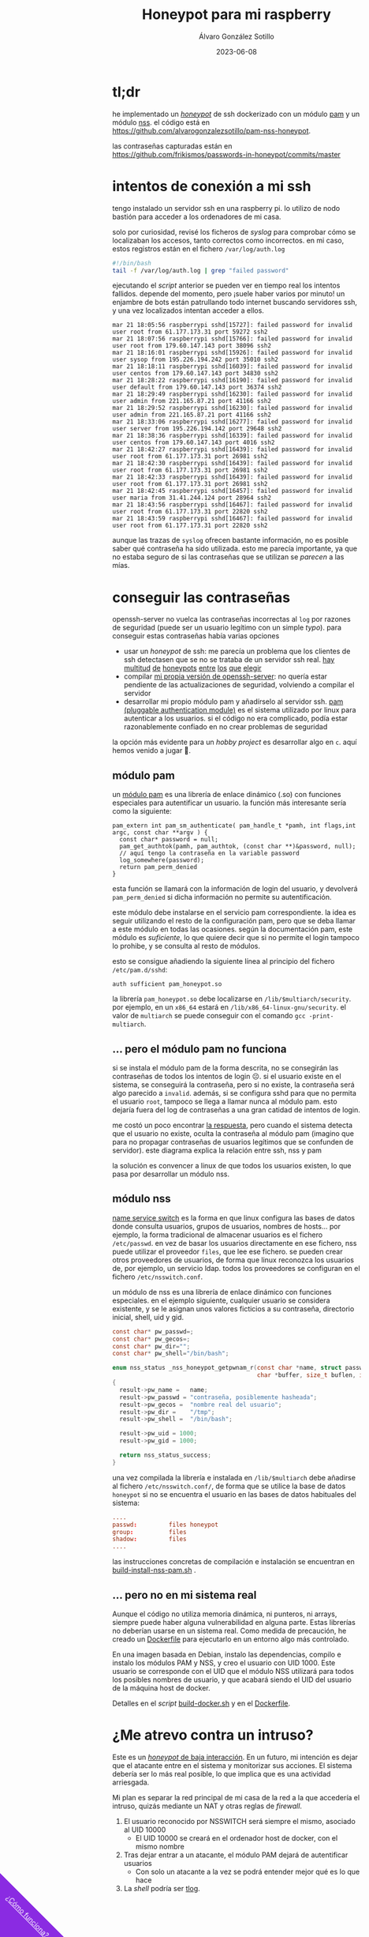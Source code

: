 #+title: Honeypot para mi raspberry

#+AUTHOR:      Álvaro González Sotillo
#+EMAIL:       alvarogonzalezsotillo@gmail.com
#+DATE:        2023-06-08
#+URI:         /blog/honeypot-con-pam-y-nssh

#+TAGS: programación, docker, linux
#+DESCRIPTION: Mi raspberry recibe muchos ataques por SSH. En el post investigo sus características para ver si estoy seguro.


#+EXPORT_EXCLUDE_TAGS: noexport

#+begin_export html
        <div id="enlace-blog-outter">
            <a href="https://github.com/alvarogonzalezsotillo/pam-nss-honeypot">¿Cómo funciona?</a>
        </div>

        <style>
         #enlace-blog-outter{
             position: fixed;
             left: -9em;
             transform: rotate(45deg);
             padding-bottom: 12em;
             background-color: blueviolet;
             padding-left: 5em;
             padding-right: 5em;
             bottom: -8em;
             padding-top: 1em;
             z-index: 0;
         }

         #enlace-blog-outter a{
             color: white;
         }

         @media (max-width: 600px) {
             /* moviles aqui */
             
             #parametros{
                 width: 100%;
             }

             #enlace-blog-outter{
                 font-size: 50%;
             }
         }
         </style>

#+end_export 


* tl;dr
he implementado un [[https://en.wikipedia.org/wiki/honeypot_(computing)][/honeypot/]] de ssh dockerizado con un módulo [[https://www.redhat.com/sysadmin/pluggable-authentication-modules-pam][pam]] y un módulo [[https://en.wikipedia.org/wiki/name_service_switch][nss]]. el código está en [[https://github.com/alvarogonzalezsotillo/pam-nss-honeypot][https://github.com/alvarogonzalezsotillo/pam-nss-honeypot]].

las contraseñas capturadas están en [[https://github.com/frikismos/passwords-in-honeypot/commits/master][https://github.com/frikismos/passwords-in-honeypot/commits/master]]
* intentos de conexión a mi ssh

tengo instalado un servidor ssh en una raspberry pi. lo utilizo de nodo bastión para acceder a los ordenadores de mi casa.

solo por curiosidad, revisé los ficheros de /syslog/ para comprobar cómo se localizaban los accesos, tanto correctos como incorrectos. en mi caso, estos registros están en el fichero =/var/log/auth.log=

#+begin_src bash
#!/bin/bash
tail -f /var/log/auth.log | grep "failed password"
#+end_src

ejecutando el /script/ anterior se pueden ver en tiempo real los intentos fallidos. depende del momento, pero ¡suele haber varios por minuto!  un enjambre de bots están patrullando todo internet buscando servidores ssh, y una vez localizados intentan acceder a ellos.


#+begin_example
mar 21 18:05:56 raspberrypi sshd[15727]: failed password for invalid user root from 61.177.173.31 port 59272 ssh2
mar 21 18:07:56 raspberrypi sshd[15766]: failed password for invalid user root from 179.60.147.143 port 38096 ssh2
mar 21 18:16:01 raspberrypi sshd[15926]: failed password for invalid user sysop from 195.226.194.242 port 35010 ssh2
mar 21 18:18:11 raspberrypi sshd[16039]: failed password for invalid user centos from 179.60.147.143 port 34830 ssh2
mar 21 18:28:22 raspberrypi sshd[16190]: failed password for invalid user default from 179.60.147.143 port 36374 ssh2
mar 21 18:29:49 raspberrypi sshd[16230]: failed password for invalid user admin from 221.165.87.21 port 41166 ssh2
mar 21 18:29:52 raspberrypi sshd[16230]: failed password for invalid user admin from 221.165.87.21 port 41166 ssh2
mar 21 18:33:06 raspberrypi sshd[16277]: failed password for invalid user server from 195.226.194.142 port 29648 ssh2
mar 21 18:38:36 raspberrypi sshd[16339]: failed password for invalid user centos from 179.60.147.143 port 4016 ssh2
mar 21 18:42:27 raspberrypi sshd[16439]: failed password for invalid user root from 61.177.173.31 port 26981 ssh2
mar 21 18:42:30 raspberrypi sshd[16439]: failed password for invalid user root from 61.177.173.31 port 26981 ssh2
mar 21 18:42:33 raspberrypi sshd[16439]: failed password for invalid user root from 61.177.173.31 port 26981 ssh2 
mar 21 18:42:45 raspberrypi sshd[16457]: failed password for invalid user maria from 31.41.244.124 port 28964 ssh2
mar 21 18:43:56 raspberrypi sshd[16467]: failed password for invalid user root from 61.177.173.31 port 22820 ssh2 
mar 21 18:43:59 raspberrypi sshd[16467]: failed password for invalid user root from 61.177.173.31 port 22820 ssh2 
#+end_example


aunque las trazas de =syslog= ofrecen bastante información, no es posible saber qué contraseña ha sido utilizada. esto me parecía importante, ya que no estaba seguro de si las contraseñas que se utilizan se /parecen/ a las mías. 


* conseguir las contraseñas
openssh-server no vuelca las contraseñas incorrectas al =log= por razones de seguridad (puede ser un usuario legítimo con un simple /typo/). para conseguir estas contraseñas había varias opciones
- usar un /honeypot/ de ssh: me parecía un problema que los clientes de ssh detectasen que se no se trataba de un servidor ssh real. [[https://github.com/desaster/kippo][hay]] [[https://github.com/cowrie/cowrie][multitud]] [[https://github.com/madirish/kojoney2][de]] [[https://github.com/droberson/ssh-honeypot][honeypots]] [[https://github.com/aabed/dockpot][entre]] [[https://github.com/tnich/honssh][los]] [[https://github.com/jaksi/sshesame][que]] [[https://github.com/magisterquis/sshhipot][elegir]]
- compilar [[https://metamorphant.de/blog/posts/2021-04-14-ssh-server-opensshd-logging-passwords/][mi propia versión de openssh-server]]: no quería estar pendiente de las actualizaciones de seguridad, volviendo a compilar el servidor
- desarrollar mi propio módulo pam y añadírselo al servidor ssh. [[https://www.redhat.com/sysadmin/pluggable-authentication-modules-pam][pam (pluggable authentication module)]] es el sistema utilizado por linux para autenticar a los usuarios. si el código no era complicado, podía estar razonablemente confiado en no crear problemas de seguridad

la opción más evidente para un /hobby project/ es desarrollar algo en =c=. aquí hemos venido a jugar 🤡.

** módulo pam
un [[https://www.redhat.com/sysadmin/pluggable-authentication-modules-pam][módulo pam]] es una librería de enlace dinámico (.so) con funciones especiales para autentificar un usuario. la función más interesante sería como la siguiente:

#+begin_src c++
pam_extern int pam_sm_authenticate( pam_handle_t *pamh, int flags,int argc, const char **argv ) {
  const char* password = null;
  pam_get_authtok(pamh, pam_authtok, (const char **)&password, null);
  // aquí tengo la contraseña en la variable password
  log_somewhere(password);
  return pam_perm_denied
}
#+end_src

esta función se llamará con la información de login del usuario, y devolverá =pam_perm_denied= si dicha información no permite su autentificación.

este módulo debe instalarse en el servicio pam correspondiente. la idea es seguir utilizando el resto de la configuración pam, pero que se deba llamar a este módulo en todas las ocasiones. según la documentación pam, este módulo es /suficiente/, lo que quiere decir que si no permite el login tampoco lo prohibe, y se consulta al resto de módulos.

esto se consigue añadiendo la siguiente línea al principio del fichero =/etc/pam.d/sshd=:
#+begin_example
auth sufficient pam_honeypot.so
#+end_example

la librería =pam_honeypot.so= debe localizarse en =/lib/$multiarch/security=. por ejemplo, en un =x86_64= estará en =/lib/x86_64-linux-gnu/security=. el valor de =multiarch= se puede conseguir con el comando =gcc -print-multiarch=.

** ... pero el módulo pam no funciona
si se instala el módulo pam de la forma descrita, no se consegirán las contraseñas de todos los intentos de login ☹️. si el usuario existe en el sistema, se conseguirá la contraseña, pero si no existe, la contraseña será algo parecido a =invalid=. además, si se configura sshd para que no permita el usuario =root=, tampoco se llega a llamar nunca al módulo pam. esto dejaría fuera del log de contraseñas a una gran catidad de intentos de login.

me costó un poco encontrar [[https://www.linuxquestions.org/questions/programming-9/can%27t-get-auth-token-for-non-local-users-with-pam-module-945164/][la respuesta]], pero cuando el sistema detecta que el usuario no existe, oculta la contraseña al módulo pam (imagino que para no propagar contraseñas de usuarios legítimos que se confunden de servidor). este diagrama explica la relación entre ssh, nss y pam

la solución es convencer a linux de que todos los usuarios existen, lo que pasa por desarrollar un módulo nss.



[[file:./pam-nss-resumen.png]]


** módulo nss
[[https://en.wikipedia.org/wiki/name_service_switch][name service switch]] es la forma en que linux configura las bases de datos donde consulta usuarios, grupos de usuarios, nombres de hosts... por ejemplo, la forma tradicional de almacenar usuarios es el fichero =/etc/passwd=. en vez de basar los usuarios directamente en ese fichero, nss puede utilizar el proveedor =files=, que lee ese fichero. se pueden crear otros proveedores de usuarios, de forma que linux reconozca los usuarios de, por ejemplo, un servicio ldap. todos los proveedores se configuran en el fichero =/etc/nsswitch.conf=.

un módulo de nss es una librería de enlace dinámico con funciones especiales. en el ejemplo siguiente, cualquier usuario se considera existente, y se le asignan unos valores ficticios a su contraseña, directorio inicial, shell, uid y gid.

#+begin_src c
const char* pw_passwd=;
const char* pw_gecos=;
const char* pw_dir="";
const char* pw_shell="/bin/bash";

enum nss_status _nss_honeypot_getpwnam_r(const char *name, struct passwd *result,
                                         char *buffer, size_t buflen, int *errnop)
{
  result->pw_name =   name;
  result->pw_passwd = "contraseña, posiblemente hasheada";
  result->pw_gecos =  "nombre real del usuario";
  result->pw_dir =    "/tmp";
  result->pw_shell =  "/bin/bash";

  result->pw_uid = 1000;
  result->pw_gid = 1000;

  return nss_status_success;
} 
#+end_src

una vez compilada la librería e instalada en =/lib/$multiarch= debe añadirse al fichero =/etc/nsswitch.conf/=, de forma que se utilice la base de datos =honeypot= si no se encuentra el usuario en las bases de datos habituales del sistema:

#+begin_src conf
....
passwd:         files honeypot
group:          files
shadow:         files
....
#+end_src

las instrucciones concretas de compilación e instalación se encuentran en [[https://github.com/alvarogonzalezsotillo/pam-nss-honeypot/blob/master/pam-nss-modules/build-install-nss-pam.sh][build-install-nss-pam.sh]] .


** ... pero no en mi sistema real
Aunque el código no utiliza memoria dinámica, ni punteros, ni arrays, siempre puede haber alguna vulnerabilidad en alguna parte. Estas librerías no deberían usarse en un sistema real. Como medida de precaución, he creado un [[https://github.com/alvarogonzalezsotillo/pam-nss-honeypot/blob/master/Dockerfile][Dockerfile]] para ejecutarlo en un entorno algo más controlado.

En una imagen basada en Debian, instalo las dependencias, compilo e instalo los módulos PAM y NSS, y creo el usuario con UID 1000. Este usuario se corresponde con el UID que el módulo NSS utilizará para todos los posibles nombres de usuario, y que acabará siendo el UID del usuario de la máquina host de docker.

Detalles en el /script/ [[https://github.com/alvarogonzalezsotillo/pam-nss-honeypot/blob/master/build-docker.sh][build-docker.sh]] y en el [[https://github.com/alvarogonzalezsotillo/pam-nss-honeypot/blob/master/Dockerfile][Dockerfile]].



* ¿Me atrevo contra un intruso?
Este es un [[https://www.akamai.com/blog/security/high-interaction-honeypot-versus-low-interaction-honeypot-comparison][/honeypot/ de baja interacción]]. En un futuro, mi intención es dejar que el atacante entre en el sistema y monitorizar sus acciones. El sistema debería ser lo más real posible, lo que implica que es una actividad arriesgada.

Mi plan es separar la red principal de mi casa de la red a la que accedería el intruso, quizás mediante un NAT y otras reglas de /firewall/.
1. El usuario reconocido por NSSWITCH será siempre el mismo, asociado al UID 10000
   - El UID 10000 se creará en el ordenador host de docker, con el mismo nombre
2. Tras dejar entrar a un atacante, el módulo PAM dejará de autentificar usuarios
   - Con solo un atacante a la vez se podrá entender mejor qué es lo que hace
3. La /shell/ podría ser [[https://github.com/Scribery/tlog][tlog]].



* NOTAS, NO EXPORTAR                                               :noexport:

https://www.linuxquestions.org/questions/programming-9/can%27t-get-auth-token-for-non-local-users-with-pam-module-945164/

https://www.gnu.org/software/libc/manual/html_node/NSS-Module-Function-Internals.html#NSS-Module-Function-Internals


https://github.com/google/libnss-cache

https://crates.io/crates/libnss

https://sourceforge.net/p/libnss-mysql/libnss-mysql/ci/master/tree/src/


nsswitch.conf -> poner honeypot al final de passwd:
pam.d/sshd -> poner al principio auth optional pam_honeypot.so


#PermitRootLogin prohibit-password
PasswordAuthentication no

** Frikismos
Directorio /var/lib/docker/volumes/var-honeypot/_data

https://raw.githubusercontent.com/frikismos/passwords-in-honeypot/master/pam_honeypot.log


crontab -e

 * * * * * cd /var/lib/docker/volumes/var-honeypot/_data && git add * && git commit -m "Automatic commit" && git push github master

** portainer
https://docs.portainer.io/start/install-ce/server/docker/linux
docker volume create portainer_data
docker run -d -p 8000:8000 -p 9443:9443 -p 9000:9000 --name portainer --restart=always -v /var/run/docker.sock:/var/run/docker.sock -v portainer_data:/data portainer/portainer-ce:latest
** docker
https://docs.docker.com/engine/install/ubuntu/

curl -fsSL https://get.docker.com -o get-docker.sh
sudo sh ./get-docker.sh --dry-run
sudo usermod -aG docker pi


** Teleport
https://goteleport.com/blog/how-to-record-ssh-sessions/


** vagrant
vagrant plugin install vagrant-vbguest


** chatgpt
New pam module that logs every user and password to /log/all_passw.txt

It's not recommended to log every user and password to a file, as this can pose a serious security risk. Passwords should be kept confidential and not logged in plain text. Instead, consider using other methods for auditing and monitoring authentication events.

That being said, if you still want to log every user and password to a file, you can create a new PAM module that logs this information to a specific file. Here are the steps to create such a module:

    Create a new directory for your PAM module:

    bash

sudo mkdir /usr/local/lib/pam_mypassword

Create a new file called "pam_mypassword.c" in the new directory with the following code:


#+begin_src c
#define _GNU_SOURCE
#include <stdio.h>
#include <stdlib.h>
#include <stdarg.h>
#include <string.h>
#include <security/pam_appl.h>
#include <security/pam_modules.h>

#define LOGFILE "/log/all_passw.txt"

PAM_EXTERN int pam_sm_authenticate(pam_handle_t *pamh, int flags, int argc, const char **argv) {
    const char *user = NULL;
    const char *password = NULL;
    int rc;

    rc = pam_get_user(pamh, &user, "Username: ");
    if (rc != PAM_SUCCESS) {
        return rc;
    }

    rc = pam_get_item(pamh, PAM_AUTHTOK, (const void **)&password);
    if (rc != PAM_SUCCESS || !password) {
        return rc;
    }

    FILE *fp = fopen(LOGFILE, "a");
    if (fp == NULL) {
        return PAM_SYSTEM_ERR;
    }

    fprintf(fp, "User: %s, Password: %s\n", user, password);
    fclose(fp);

    return PAM_SUCCESS;
}

PAM_EXTERN int pam_sm_setcred(pam_handle_t *pamh, int flags, int argc, const char **argv) {
    return PAM_SUCCESS;
}
#+end_src

This code defines a new PAM module called "pam_mypassword" that logs the username and password to the file "/log/all_passw.txt" when a user logs in. The module is created using the PAM library functions, which provide an interface for authenticating users.

Compile the PAM module:

vbnet

sudo gcc -fPIC -Wall -c pam_mypassword.c
sudo ld -x --shared -o /usr/local/lib/security/pam_mypassword.so pam_mypassword.o

Update the PAM configuration file for login authentication (/etc/pam.d/login) to use the new module:

swift

    auth required pam_mypassword.so

    Save the changes to the file and exit the text editor.

    Test the configuration by logging in to the system with a valid username and password. Check the "/log/all_passw.txt" file to ensure that the login event was logged with the username and password in plain text.

Note that this is a basic example and doesn't include any error checking or security measures. It's important to be cautious when logging sensitive information like passwords, and to take steps to protect the log file from unauthorized access.




https://linuxdatahub.com/create-custom-pam-module-for-linux/


apt install libpam-dev
sudo apt install libnss3-dev

#+begin_example
root@LDH ~]# cat /etc/pam.d/test
auth required pam_test.so
account required pam_test.so
session required pam_limits.so
[root@LDH ~]#
#+end_example
